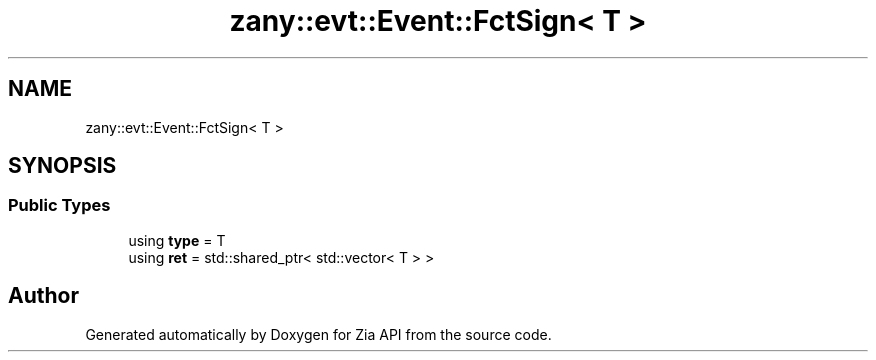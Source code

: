 .TH "zany::evt::Event::FctSign< T >" 3 "Tue Feb 12 2019" "Zia API" \" -*- nroff -*-
.ad l
.nh
.SH NAME
zany::evt::Event::FctSign< T >
.SH SYNOPSIS
.br
.PP
.SS "Public Types"

.in +1c
.ti -1c
.RI "using \fBtype\fP = T"
.br
.ti -1c
.RI "using \fBret\fP = std::shared_ptr< std::vector< T > >"
.br
.in -1c

.SH "Author"
.PP 
Generated automatically by Doxygen for Zia API from the source code\&.
